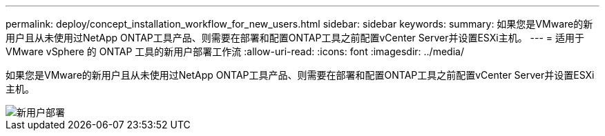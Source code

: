 ---
permalink: deploy/concept_installation_workflow_for_new_users.html 
sidebar: sidebar 
keywords:  
summary: 如果您是VMware的新用户且从未使用过NetApp ONTAP工具产品、则需要在部署和配置ONTAP工具之前配置vCenter Server并设置ESXi主机。 
---
= 适用于 VMware vSphere 的 ONTAP 工具的新用户部署工作流
:allow-uri-read: 
:icons: font
:imagesdir: ../media/


[role="lead"]
如果您是VMware的新用户且从未使用过NetApp ONTAP工具产品、则需要在部署和配置ONTAP工具之前配置vCenter Server并设置ESXi主机。

image::../media/new_user_deployment_workflow_ontap_tools.png[新用户部署]
